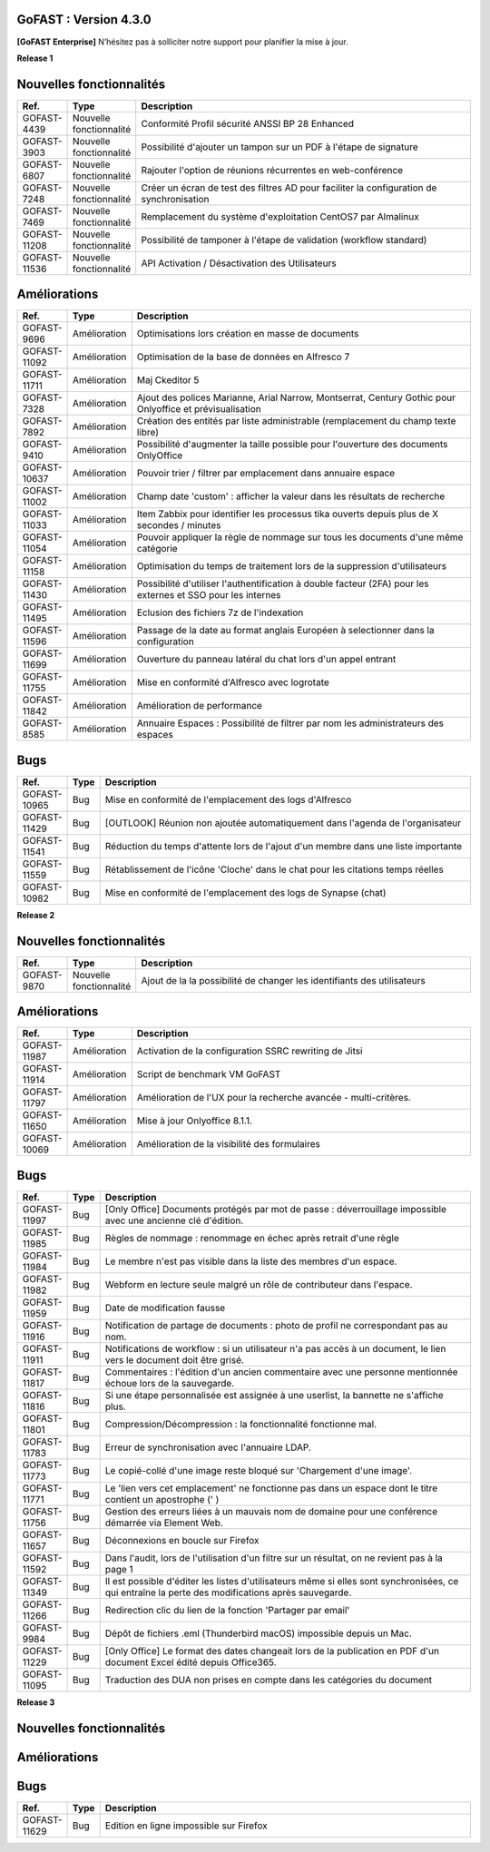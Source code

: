 GoFAST :  Version 4.3.0
********************************************

**[GoFAST Enterprise]** N’hésitez pas à solliciter notre support pour planifier la mise à jour.

**Release 1**

Nouvelles fonctionnalités 
*****************************

.. csv-table::
   :header: "Ref.","Type", "Description"
   :widths: 1000, 2000, 60000


    "GOFAST-4439","Nouvelle fonctionnalité","Conformité Profil sécurité ANSSI BP 28 Enhanced"
    "GOFAST-3903","Nouvelle fonctionnalité","Possibilité d'ajouter un tampon sur un PDF à l'étape de signature"
    "GOFAST-6807","Nouvelle fonctionnalité","Rajouter l'option de réunions récurrentes en web-conférence "
    "GOFAST-7248","Nouvelle fonctionnalité","Créer un écran de test des filtres AD pour faciliter la configuration de synchronisation "
    "GOFAST-7469","Nouvelle fonctionnalité","Remplacement du système d'exploitation CentOS7 par Almalinux"
    "GOFAST-11208","Nouvelle fonctionnalité","Possibilité de tamponer à l'étape de validation (workflow standard)"
    "GOFAST-11536","Nouvelle fonctionnalité","API Activation / Désactivation des Utilisateurs"

Améliorations 
******************************

.. csv-table::
   :header: "Ref.","Type", "Description"
   :widths: 1000, 2000, 60000

    "GOFAST-9696","Amélioration","Optimisations lors création en masse de documents"
    "GOFAST-11092","Amélioration","Optimisation de la base de données en Alfresco 7"
    "GOFAST-11711","Amélioration","Maj Ckeditor 5"
    "GOFAST-7328","Amélioration","Ajout des polices Marianne, Arial Narrow, Montserrat, Century Gothic pour Onlyoffice et prévisualisation"
    "GOFAST-7892","Amélioration","Création des entités par liste administrable (remplacement du champ texte libre)"
    "GOFAST-9410","Amélioration","Possibilité d'augmenter la taille possible pour l'ouverture des documents OnlyOffice"
    "GOFAST-10637","Amélioration","Pouvoir trier / filtrer par emplacement dans annuaire espace"
    "GOFAST-11002","Amélioration","Champ date 'custom' : afficher la valeur dans les résultats de recherche"
    "GOFAST-11033","Amélioration","Item Zabbix pour identifier les processus tika ouverts depuis plus de X secondes / minutes"
    "GOFAST-11054","Amélioration","Pouvoir appliquer la règle de nommage sur tous les documents d'une même catégorie"
    "GOFAST-11158","Amélioration","Optimisation du temps de traitement lors de la suppression d'utilisateurs"
    "GOFAST-11430","Amélioration","Possibilité d'utiliser l'authentification à double facteur (2FA) pour les externes et SSO pour les internes"
    "GOFAST-11495","Amélioration","Eclusion des fichiers 7z de l'indexation"
    "GOFAST-11596","Amélioration","Passage de la date au format anglais Européen à selectionner dans la configuration"
    "GOFAST-11699","Amélioration","Ouverture du panneau latéral du chat lors d'un appel entrant"
    "GOFAST-11755","Amélioration","Mise en conformité d'Alfresco avec logrotate"
    "GOFAST-11842","Amélioration","Amélioration de performance "
    "GOFAST-8585","Amélioration","Annuaire Espaces : Possibilité de filtrer par nom les administrateurs des espaces"

Bugs 
******************************
.. csv-table::
   :header: "Ref.","Type", "Description"
   :widths: 1000, 2000, 60000

    "GOFAST-10965","Bug","Mise en conformité de l'emplacement des logs d'Alfresco"
    "GOFAST-11429","Bug","[OUTLOOK] Réunion non ajoutée automatiquement dans l'agenda de l'organisateur"
    "GOFAST-11541","Bug","Réduction du temps d'attente lors de l'ajout d'un membre dans une liste importante"
    "GOFAST-11559","Bug","Rétablissement de l'icône 'Cloche' dans le chat pour les citations temps réelles"
    "GOFAST-10982","Bug","Mise en conformité de l'emplacement des logs de Synapse (chat)"

**Release 2**

Nouvelles fonctionnalités 
*****************************
.. csv-table::
   :header: "Ref.","Type", "Description"
   :widths: 1000, 2000, 60000

    "GOFAST-9870","Nouvelle fonctionnalité","Ajout de la la possibilité de changer les identifiants des utilisateurs "

Améliorations 
******************************
.. csv-table::
   :header: "Ref.","Type", "Description"
   :widths: 1000, 2000, 60000

   "GOFAST-11987","Amélioration","Activation de la configuration SSRC rewriting de Jitsi "
   "GOFAST-11914","Amélioration","Script de benchmark VM GoFAST "
   "GOFAST-11797","Amélioration","Amélioration de l'UX pour la recherche avancée - multi-critères. "
   "GOFAST-11650","Amélioration","Mise à jour Onlyoffice 8.1.1. "
   "GOFAST-10069","Amélioration","Amélioration de la visibilité des formulaires "


Bugs 
******************************

.. csv-table::
   :header: "Ref.","Type", "Description"
   :widths: 1000, 2000, 60000

   "GOFAST-11997","Bug","[Only Office] Documents protégés par mot de passe : déverrouillage impossible avec une ancienne clé d'édition. "
   "GOFAST-11985","Bug","Règles de nommage : renommage en échec après retrait d'une règle "
   "GOFAST-11984","Bug","Le membre n'est pas visible dans la liste des membres d'un espace. "
   "GOFAST-11982","Bug","Webform en lecture seule malgré un rôle de contributeur dans l'espace. "   
   "GOFAST-11959","Bug","Date de modification fausse  "
   "GOFAST-11916","Bug","Notification de partage de documents : photo de profil ne correspondant pas au nom. "
   "GOFAST-11911","Bug","Notifications de workflow : si un utilisateur n'a pas accès à un document, le lien vers le document doit être grisé. "
   "GOFAST-11817","Bug","Commentaires : l'édition d'un ancien commentaire avec une personne mentionnée échoue lors de la sauvegarde. "
   "GOFAST-11816","Bug","Si une étape personnalisée est assignée à une userlist, la bannette ne s'affiche plus. "
   "GOFAST-11801","Bug","Compression/Décompression : la fonctionnalité fonctionne mal. "
   "GOFAST-11783","Bug","Erreur de synchronisation avec l'annuaire LDAP. "
   "GOFAST-11773","Bug","Le copié-collé d'une image reste bloqué sur 'Chargement d'une image'. "
   "GOFAST-11771","Bug","Le 'lien vers cet emplacement' ne fonctionne pas dans un espace dont le titre contient un apostrophe (' ) "
   "GOFAST-11756","Bug","Gestion des erreurs liées à un mauvais nom de domaine pour une conférence démarrée via Element Web. "
   "GOFAST-11657","Bug","Déconnexions en boucle sur Firefox "
   "GOFAST-11592","Bug","Dans l'audit, lors de l'utilisation d'un filtre sur un résultat, on ne revient pas à la page 1 "
   "GOFAST-11349","Bug","Il est possible d'éditer les listes d'utilisateurs même si elles sont synchronisées, ce qui entraîne la perte des modifications après sauvegarde. "
   "GOFAST-11266","Bug","Redirection clic du lien de la fonction 'Partager par email' "
   "GOFAST-9984","Bug","Dépôt de fichiers .eml (Thunderbird macOS) impossible depuis un Mac. "
   "GOFAST-11229","Bug","[Only Office] Le format des dates changeait lors de la publication en PDF d'un document Excel édité depuis Office365. "   
   "GOFAST-11095","Bug","Traduction des DUA non prises en compte dans les catégories du document "


**Release 3**

Nouvelles fonctionnalités 
*****************************
.. csv-table::
   :header: "Ref.","Type", "Description"
   :widths: 1000, 2000, 60000
   "GOFAST-11981","Nouvelle fonctionnalité","Possibilité de pouvoir prévisualiser les fichiers au format Autocad (DWG). "
   "GOFAST-11708","Nouvelle fonctionnalité","Formulaire : permettre le partage d'un formulaire avec des personnes sans compte, via email. "
   "GOFAST-5571","Nouvelle fonctionnalité","Refonte majeure des formulaires "
   

Améliorations 
******************************
.. csv-table::
   :header: "Ref.","Type", "Description"
      :widths: 1000, 2000, 60000
   "GOFAST-11882","Amélioration","Pré implémentation et préparatifs pour le futur Framework technique VueJS "
   "GOFAST-11706","Amélioration","Formulaire : Widget de grille de questions "
   "GOFAST-11705","Amélioration","Formulaire : Widget de notation "
   "GOFAST-10990","Amélioration","Pré implémentation et préparatifs pour le futur Framework technique Drupal 10 "
   "GOFAST-11707","Amélioration","Formulaire : widget de classement "


Bugs 
******************************

.. csv-table::
   :header: "Ref.","Type", "Description"
   :widths: 1000, 2000, 60000

   "GOFAST-11629","Bug","Edition en ligne impossible sur Firefox "
